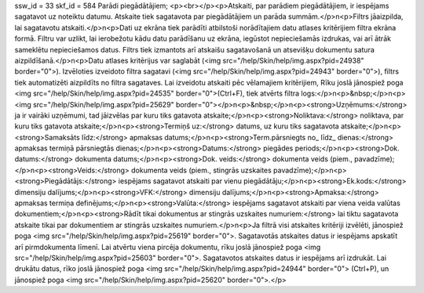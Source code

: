 ssw_id = 33skf_id = 584Parādi piegādātājiem;<p><br></p><p>Atskaiti, par parādiem piegādātājiem, ir iespējams sagatavot uz noteiktu datumu. Atskaite tiek sagatavota par piegādātājiem un parāda summām.</p>\n<p>Filtrs jāaizpilda, lai sagatavotu atskaiti.</p>\n<p>Dati uz ekrāna tiek parādīti atbilstoši norādītajiem datu atlases kritērijiem filtra ekrāna formā. Filtru var uzlikt, lai ierobežotu kādu datu parādīšanu uz ekrāna, iegūstot nepieciešamās izdrukas, vai arī ātrāk sameklētu nepieciešamos datus. Filtrs tiek izmantots arī atskaišu sagatavošanā un atsevišķu dokumentu satura aizpildīšanā.</p>\n<p>Datu atlases kritērijus var saglabāt (<img src="/help/Skin/help/img.aspx?pid=24938" border="0">). Izvēloties izveidoto filtra sagatavi (<img src="/help/Skin/help/img.aspx?pid=24943" border="0">), filtrs tiek automatizēti aizpildīts no filtra sagataves. Lai izveidotu atskaiti pēc vēlamajiem kritērijiem, Rīku joslā jānospiež poga <img src="/help/Skin/help/img.aspx?pid=24535" border="0">(Ctrl+F), tiek atvērts filtra logs:</p>\n<p>&nbsp;</p>\n<p><img src="/help/Skin/help/img.aspx?pid=25629" border="0"></p>\n<p>&nbsp;</p>\n<p><strong>Uzņēmums:</strong> ja ir vairāki uzņēmumi, tad jāizvēlas par kuru tiks gatavota atskaite;</p>\n<p><strong>Noliktava:</strong> noliktava, par kuru tiks gatavota atskaite;</p>\n<p><strong>Termiņš uz:</strong> datums, uz kuru tiks sagatavota atskaite;</p>\n<p><strong>Samaksāts līdz:</strong> apmaksas datums;</p>\n<p><strong>Term.pārsniegts no_ līdz_ dienas:</strong> apmaksas termiņā pārsniegtās dienas;</p>\n<p><strong>Datums:</strong> piegādes periods;</p>\n<p><strong>Dok. datums:</strong> dokumenta datums;</p>\n<p><strong>Dok. veids:</strong> dokumenta veids (piem., pavadzīme);</p>\n<p><strong>Veids:</strong> dokumenta veids (piem., stingrās uzskaites pavadzīme);</p>\n<p><strong>Piegādātājs:</strong> iespējams sagatavot atskaiti par vienu piegādātāju;</p>\n<p><strong>Ek.kods:</strong> dimensiju dalījums;</p>\n<p><strong>VFK:</strong> dimensiju dalījums;</p>\n<p><strong>Apmaksa:</strong> apmaksas termiņa definējums;</p>\n<p><strong>Valūta:</strong> iespējams sagatavot atskaiti par viena veida valūtas dokumentiem;</p>\n<p><strong>Rādīt tikai dokumentus ar stingrās uzskaites numuriem:</strong> lai tiktu sagatavota atskaite tikai par dokumentiem ar stingrās uzskaites numuriem.</p>\n<p>Ja filtrā visi atskaites kritēriji izvēlēti, jānospiež poga <img src="/help/Skin/help/img.aspx?pid=25619" border="0">. Sagatavotās atskaites datus ir iespējams apskatīt arī pirmdokumenta līmenī. Lai atvērtu viena pircēja dokumentu, rīku joslā jānospiež poga <img src="/help/Skin/help/img.aspx?pid=25603" border="0">. Sagatavotos atskaites datus ir iespējams arī izdrukāt. Lai drukātu datus, rīko joslā jānospiež poga <img src="/help/Skin/help/img.aspx?pid=24944" border="0"> (Ctrl+P), un jānospiež poga <img src="/help/Skin/help/img.aspx?pid=25620" border="0">.</p>